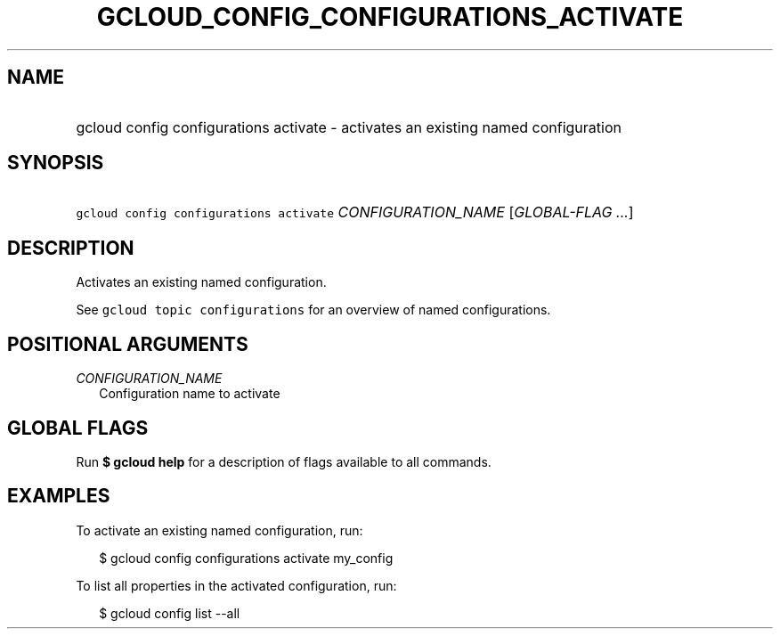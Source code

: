 
.TH "GCLOUD_CONFIG_CONFIGURATIONS_ACTIVATE" 1



.SH "NAME"
.HP
gcloud config configurations activate \- activates an existing named configuration



.SH "SYNOPSIS"
.HP
\f5gcloud config configurations activate\fR \fICONFIGURATION_NAME\fR [\fIGLOBAL\-FLAG\ ...\fR]


.SH "DESCRIPTION"

Activates an existing named configuration.

See \f5gcloud topic configurations\fR for an overview of named configurations.



.SH "POSITIONAL ARGUMENTS"

\fICONFIGURATION_NAME\fR
.RS 2m
Configuration name to activate


.RE

.SH "GLOBAL FLAGS"

Run \fB$ gcloud help\fR for a description of flags available to all commands.



.SH "EXAMPLES"

To activate an existing named configuration, run:

.RS 2m
$ gcloud config configurations activate my_config
.RE

To list all properties in the activated configuration, run:

.RS 2m
$ gcloud config list \-\-all
.RE
